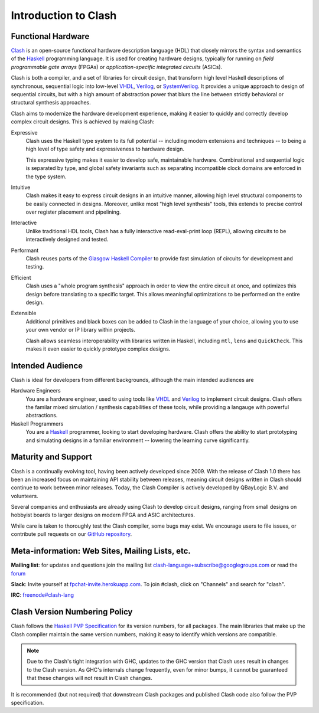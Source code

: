 .. _intro:

Introduction to Clash
=====================

Functional Hardware
-------------------

Clash_ is an open-source functional hardware description
language (HDL) that closely mirrors the syntax and semantics of the Haskell_
programming language. It is used for creating hardware designs, typically for
running on *field programmable gate arrays* (FPGAs) or *application-specific
integrated circuits* (ASICs).

.. _`Clash`: https://clash-lang.org
.. _`Haskell`: https://www.haskell.org

Clash is both a compiler, and a set of libraries for circuit design, that
transform high level Haskell descriptions of synchronous, sequential logic into
low-level VHDL_, Verilog_, or SystemVerilog_. It provides a unique approach to
design of sequential circuits, but with a high amount of abstraction power that
blurs the line between strictly behavioral or structural synthesis approaches.

.. _VHDL: https://en.wikipedia.org/wiki/VHDL
.. _Verilog: https://en.wikipedia.org/wiki/Verilog
.. _SystemVerilog: https://en.wikipedia.org/wiki/SystemVerilog

Clash aims to modernize the hardware development experience, making it easier
to quickly and correctly develop complex circuit designs. This is achieved
by making Clash:

Expressive
  Clash uses the Haskell type system to its full potential -- including modern
  extensions and techniques -- to being a high level of type safety and
  expressiveness to hardware design.

  This expressive typing makes it easier to develop safe, maintainable
  hardware. Combinational and sequential logic is separated by type, and global
  safety invariants such as separating incompatible clock domains are enforced
  in the type system.

Intuitive
  Clash makes it easy to express circuit designs in an intuitive manner,
  allowing high level structural components to be easily connected in designs.
  Moreover, unlike most "high level synthesis" tools, this extends to precise
  control over register placement and pipelining.

Interactive
  Unlike traditional HDL tools, Clash has a fully interactive read-eval-print
  loop (REPL), allowing circuits to be interactively designed and tested.

Performant
  Clash reuses parts of the `Glasgow Haskell Compiler`_ to provide fast
  simulation of circuits for development and testing.

Efficient
  Clash uses a "whole program synthesis" approach in order to view the entire
  circuit at once, and optimizes this design before translating to a specific
  target. This allows meaningful optimizations to be performed on the entire
  design.

Extensible
  Additional primitives and black boxes can be added to Clash in the language
  of your choice, allowing you to use your own vendor or IP library within
  projects.

  Clash allows seamless interoperability with libraries written in Haskell,
  including ``mtl``, ``lens`` and ``QuickCheck``. This makes it even easier to
  quickly prototype complex designs.

.. _`Glasgow Haskell Compiler`: https://ghc.haskell.org

Intended Audience
-----------------

Clash is ideal for developers from different backgrounds, although the main
intended audiences are

Hardware Engineers
  You are a hardware engineer, used to using tools like VHDL_ and Verilog_ to
  implement circuit designs. Clash offers the familar mixed simulation /
  synthesis capabilities of these tools, while providing a langauge with
  powerful abstractions.

Haskell Programmers
   You are a Haskell_ programmer, looking to start developing hardware. Clash
   offers the ability to start prototyping and simulating designs in a familiar
   environment -- lowering the learning curve significantly.

Maturity and Support
--------------------

Clash is a continually evolving tool, having been actively developed since
2009. With the release of Clash 1.0 there has been an increased focus on
maintaining API stability between releases, meaning circuit designs written
in Clash should continue to work between minor releases. Today, the Clash
Compiler is actively developed by QBayLogic B.V. and volunteers.

Several companies and enthusiasts are already using Clash to develop circuit
designs, ranging from small designs on hobbyist boards to larger designs on
modern FPGA and ASIC architectures.

While care is taken to thoroughly test the Clash compiler, some bugs may exist.
We encourage users to file issues, or contribute pull requests on our
`GitHub repository`_.

.. _`GitHub repository`: https://github.com/clash-lang/clash-compiler

Meta-information: Web Sites, Mailing Lists, etc.
------------------------------------------------

**Mailing list**: for updates and questions join the mailing list clash-language+subscribe@googlegroups.com or read the `forum <https://groups.google.com/d/forum/clash-language>`_

**Slack**: Invite yourself at `fpchat-invite.herokuapp.com <https://fpchat-invite.herokuapp.com/>`_. To join #clash, click on "Channels" and search for "clash".

**IRC**: `freenode#clash-lang <https://webchat.freenode.net/#clash-lang>`_

Clash Version Numbering Policy
------------------------------

Clash follows the `Haskell PVP Specification <https://pvp.haskell.org>`_ for
its version numbers, for all packages. The main libraries that make up the
Clash compiler maintain the same version numbers, making it easy to identify
which versions are compatible.

.. note::
  Due to the Clash's tight integration with GHC, updates to the GHC version
  that Clash uses result in changes to the Clash version. As GHC's internals
  change frequently, even for minor bumps, it cannot be guaranteed that these
  changes will not result in Clash changes.

It is recommended (but not required) that downstream Clash packages and
published Clash code also follow the PVP specification.
